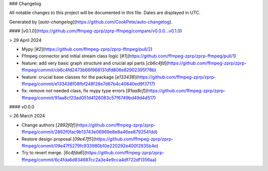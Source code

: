 ### Changelog

All notable changes to this project will be documented in this file. Dates are displayed in UTC.

Generated by [`auto-changelog`](https://github.com/CookPete/auto-changelog).

#### [v0.1.0](https://github.com/ffmpeg-zprp/zprp-ffmpeg/compare/v0.0.0...v0.1.0)

> 29 April 2024

- Mypy [`#2`](https://github.com/ffmpeg-zprp/zprp-ffmpeg/pull/2)
- Ffmpeg connector and initial stream class logic [`#1`](https://github.com/ffmpeg-zprp/zprp-ffmpeg/pull/1)
- feature: add very basic graph structure and crucial api parts [`cb6c4fd`](https://github.com/ffmpeg-zprp/zprp-ffmpeg/commit/cb6c4fd2473b66f968131dfd806e82902395f78b)
- feature: crucial base classes for the package [`e133438`](https://github.com/ffmpeg-zprp/zprp-ffmpeg/commit/e133438f08fbf248f28e7d67b4c40640ed9f3717)
- fix: remove not needed class, fix mypy type errors [`91aa8cf`](https://github.com/ffmpeg-zprp/zprp-ffmpeg/commit/91aa8cf23ad051d4126083c57f6749bd49d4d517)

#### v0.0.0

> 26 March 2024

- Change authors [`2892f0f`](https://github.com/ffmpeg-zprp/zprp-ffmpeg/commit/2892f0fac9b13743e06969e8e8a46ee8792541dd)
- Restore design proposal [`09e47f5`](https://github.com/ffmpeg-zprp/zprp-ffmpeg/commit/09e47f5279fc933980b10e220292e400f2635b4e)
- Try to revert merge. [`6c4fda6`](https://github.com/ffmpeg-zprp/zprp-ffmpeg/commit/6c4fda6d834687cc2a3e4e9cca4df722df1356aa)
